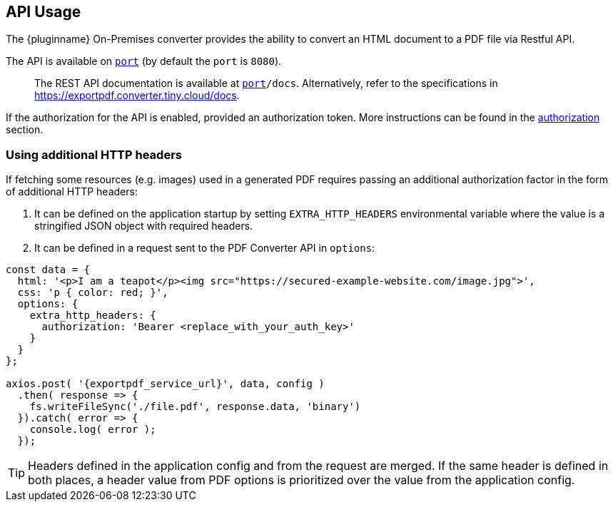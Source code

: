 [[api-usage]]
== API Usage

The {pluginname} On-Premises converter provides the ability to convert an HTML document to a PDF file via Restful API.

The API is available on `http://localhost:[port]` (by default the `port` is `8080`).

> The REST API documentation is available at `http://localhost:[port]/docs`.
Alternatively, refer to the specifications in link:https://exportpdf.converter.tiny.cloud/docs[https://exportpdf.converter.tiny.cloud/docs^].

If the authorization for the API is enabled, provided an authorization token. More instructions can be found in the xref:individual-export-to-pdf-on-premises.adoc#authorization[authorization] section.

=== Using additional HTTP headers

If fetching some resources (e.g. images) used in a generated PDF requires passing an additional authorization factor in the form of additional HTTP headers:

. It can be defined on the application startup by setting `EXTRA_HTTP_HEADERS` environmental variable where the value is a stringified JSON object with required headers.
. It can be defined in a request sent to the PDF Converter API in `options`:

[source, js, subs="attributes+"]
----
const data = {
  html: '<p>I am a teapot</p><img src="https://secured-example-website.com/image.jpg">',
  css: 'p { color: red; }',
  options: {
    extra_http_headers: {
      authorization: 'Bearer <replace_with_your_auth_key>'
    }
  }
};

axios.post( '{exportpdf_service_url}', data, config )
  .then( response => {
    fs.writeFileSync('./file.pdf', response.data, 'binary')
  }).catch( error => {
    console.log( error );
  });
----

[TIP]
Headers defined in the application config and from the request are merged. If the same header is defined in both places, a header value from PDF options is prioritized over the value from the application config.
